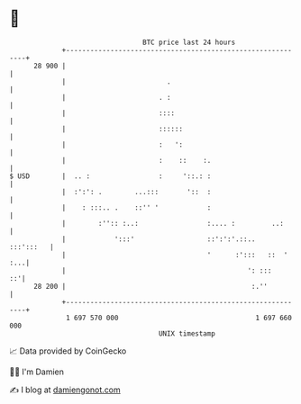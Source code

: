 * 👋

#+begin_example
                                    BTC price last 24 hours                    
                +------------------------------------------------------------+ 
         28 900 |                                                            | 
                |                         .                                  | 
                |                       . :                                  | 
                |                       ::::                                 | 
                |                       ::::::                               | 
                |                       :   ':                               | 
                |                       :    ::    :.                        | 
   $ USD        |  .. :                 :     '::.: :                        | 
                |  :':': .        ...:::       '::  :                        | 
                |    : :::.. .    ::'' '            :                        | 
                |        :'':: :..:                 :.... :         ..:      | 
                |            ':::'                  ::':':'.::..   :::':::   | 
                |                                   '      :':::   ::  ' :...| 
                |                                             ': :::      ::'| 
         28 200 |                                              :.''          | 
                +------------------------------------------------------------+ 
                 1 697 570 000                                  1 697 660 000  
                                        UNIX timestamp                         
#+end_example
📈 Data provided by CoinGecko

🧑‍💻 I'm Damien

✍️ I blog at [[https://www.damiengonot.com][damiengonot.com]]
